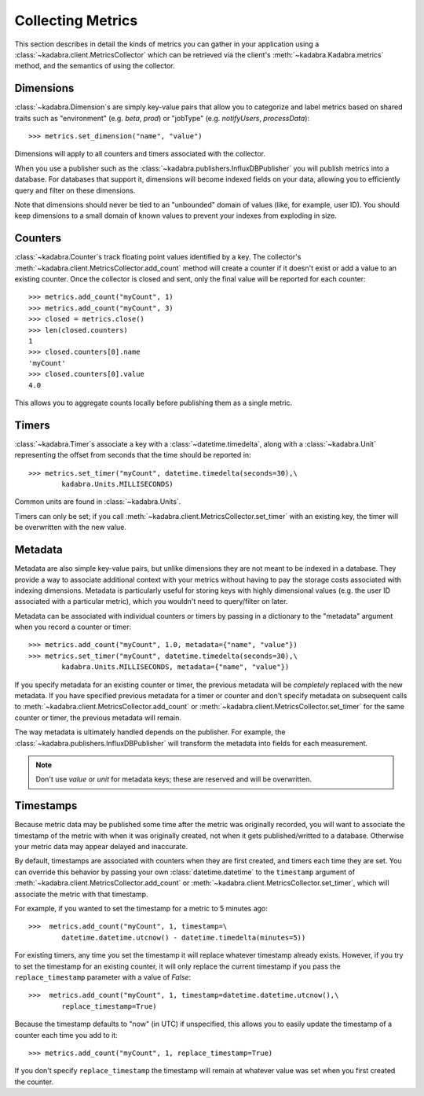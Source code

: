 .. _collecting:

Collecting Metrics
==================

This section describes in detail the kinds of metrics you can gather in your
application using a :class:`~kadabra.client.MetricsCollector` which can be
retrieved via the client's :meth:`~kadabra.Kadabra.metrics` method, and the
semantics of using the collector.

Dimensions
----------

:class:`~kadabra.Dimension`\s are simply key-value pairs that allow you to
categorize and label metrics based on shared traits such as "environment"
(e.g. `beta`, `prod`) or "jobType" (e.g. `notifyUsers`, `processData`)::

    >>> metrics.set_dimension("name", "value")

Dimensions will apply to all counters and timers associated with the collector.

When you use a publisher such as the
:class:`~kadabra.publishers.InfluxDBPublisher` you will publish metrics into
a database. For databases that support it, dimensions will become indexed fields
on your data, allowing you to efficiently query and filter on these dimensions.

Note that dimensions should never be tied to an "unbounded" domain of values
(like, for example, user ID). You should keep dimensions to a small domain of
known values to prevent your indexes from exploding in size.

Counters
--------

:class:`~kadabra.Counter`\s track floating point values identified by a key.
The collector's :meth:`~kadabra.client.MetricsCollector.add_count` method will
create a counter if it doesn't exist or add a value to an existing counter.
Once the collector is closed and sent, only the final value will be reported
for each counter::

    >>> metrics.add_count("myCount", 1)
    >>> metrics.add_count("myCount", 3)
    >>> closed = metrics.close()
    >>> len(closed.counters)
    1
    >>> closed.counters[0].name
    'myCount'
    >>> closed.counters[0].value
    4.0

This allows you to aggregate counts locally before publishing them as a single
metric.

Timers
------

:class:`~kadabra.Timer`\s associate a key with a :class:`~datetime.timedelta`,
along with a :class:`~kadabra.Unit` representing the offset from seconds that
the time should be reported in::

    >>> metrics.set_timer("myCount", datetime.timedelta(seconds=30),\
            kadabra.Units.MILLISECONDS)

Common units are found in :class:`~kadabra.Units`.

Timers can only be set; if you call
:meth:`~kadabra.client.MetricsCollector.set_timer` with an existing key, the
timer will be overwritten with the new value.

Metadata
--------

Metadata are also simple key-value pairs, but unlike dimensions they are not
meant to be indexed in a database. They provide a way to associate additional
context with your metrics without having to pay the storage costs associated
with indexing dimensions. Metadata is particularly useful for storing keys
with highly dimensional values (e.g. the user ID associated with a particular
metric), which you wouldn't need to query/filter on later.

Metadata can be associated with individual counters or timers by passing in a
dictionary to the "metadata" argument when you record a counter or timer::

    >>> metrics.add_count("myCount", 1.0, metadata={"name", "value"})
    >>> metrics.set_timer("myCount", datetime.timedelta(seconds=30),\
            kadabra.Units.MILLISECONDS, metadata={"name", "value"})

If you specify metadata for an existing counter or timer, the previous
metadata will be `completely` replaced with the new metadata. If you have
specified previous metadata for a timer or counter and don't specify metadata
on subsequent calls to :meth:`~kadabra.client.MetricsCollector.add_count` or
:meth:`~kadabra.client.MetricsCollector.set_timer` for the same counter or
timer, the previous metadata will remain.

The way metadata is ultimately handled depends on the publisher. For example,
the :class:`~kadabra.publishers.InfluxDBPublisher` will transform the metadata
into fields for each measurement.

.. note:: Don't use `value` or `unit` for metadata keys; these are reserved and
          will be overwritten.

Timestamps
----------

Because metric data may be published some time after the metric was originally
recorded, you will want to associate the timestamp of the metric with when it
was originally created, not when it gets published/writted to a database.
Otherwise your metric data may appear delayed and inaccurate.

By default, timestamps are associated with counters when they are first
created, and timers each time they are set. You can override this behavior by
passing your own :class:`datetime.datetime` to the ``timestamp`` argument of
:meth:`~kadabra.client.MetricsCollector.add_count` or
:meth:`~kadabra.client.MetricsCollector.set_timer`, which will associate the
metric with that timestamp.

For example, if you wanted to set the timestamp for a metric to 5 minutes ago::

    >>>  metrics.add_count("myCount", 1, timestamp=\
            datetime.datetime.utcnow() - datetime.timedelta(minutes=5))

For existing timers, any time you set the timestamp it will replace whatever
timestamp already exists. However, if you try to set the timestamp for an
existing counter, it will only replace the current timestamp if you pass the
``replace_timestamp`` parameter with a value of `False`::

    >>>  metrics.add_count("myCount", 1, timestamp=datetime.datetime.utcnow(),\
            replace_timestamp=True)

Because the timestamp defaults to  "now" (in UTC) if unspecified, this allows
you to easily update the timestamp of a counter each time you add to it::

    >>> metrics.add_count("myCount", 1, replace_timestamp=True)

If you don't specify ``replace_timestamp`` the timestamp will remain at whatever
value was set when you first created the counter.
